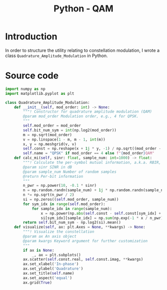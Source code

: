 #+TITLE: Python - QAM

* Introduction
In order to structure the utility relating to constellation modulation, I wrote a class =Quadrature_Amplitude_Modulation= in Python.
* Source code
#+begin_src python
  import numpy as np
  import matplotlib.pyplot as plt

  class Quadrature_Amplitude_Modulation:
      def __init__(self, mod_order: int) -> None:
          """! Constructor for quadrature amplitude modulation (QAM)
          @param mod_order Modulation order, e.g., 4 for QPSK.
          """
          self.mod_order = mod_order
          self.bit_num_sym = int(np.log2(mod_order))
          m = np.sqrt(mod_order)
          v = np.linspace(1 - m, m - 1, int(m))
          x, y = np.meshgrid(v, v)
          self.const = np.reshape(x + 1j * y, -1) / np.sqrt((mod_order - 1) * 2 / 3)
          self.name = "QPSK" if mod_order == 4 else f"{mod_order}QAM"
      def calc_mi(self, sinr: float, sample_num: int=1000) -> float:
          """! Calculate the per-symbol mutual information, a.k.a. RBIR, for the specified SINR.
          @param sinr SINR in dB
          @param sample_num Number of random samples
          @return Per-bit information
          """
          n_pwr = np.power(10, -0.1 * sinr)
          n = np.random.randn(sample_num) + 1j * np.random.randn(sample_num)
          n *= np.sqrt(n_pwr / 2)
          si = np.zeros((self.mod_order, sample_num))
          for sym_idx in range(self.mod_order):
              for sample_idx in range(sample_num):
                  x = np.power(np.abs(self.const - self.const[sym_idx] + n[sample_idx]), 2) - np.power(np.abs(n[sample_idx]), 2)
                  si[sym_idx][sample_idx] = np.sum(np.exp(-1 * x / n_pwr))
          return self.bit_num_sym - np.log2(si).mean()
      def visualize(self, ax: plt.Axes = None, **kwargs) -> None:
          """! Visualize the constellation
          @param ax An axis object
          @param kwargs Keyword argument for further customization
          """
          if ax is None:
              _, ax = plt.subplots()
          ax.scatter(self.const.real, self.const.imag, **kwargs)
          ax.set_xlabel('In-phase')
          ax.set_ylabel('Quadrature')
          ax.set_title(self.name)
          ax.set_aspect('equal')
          ax.grid(True)
#+end_src
